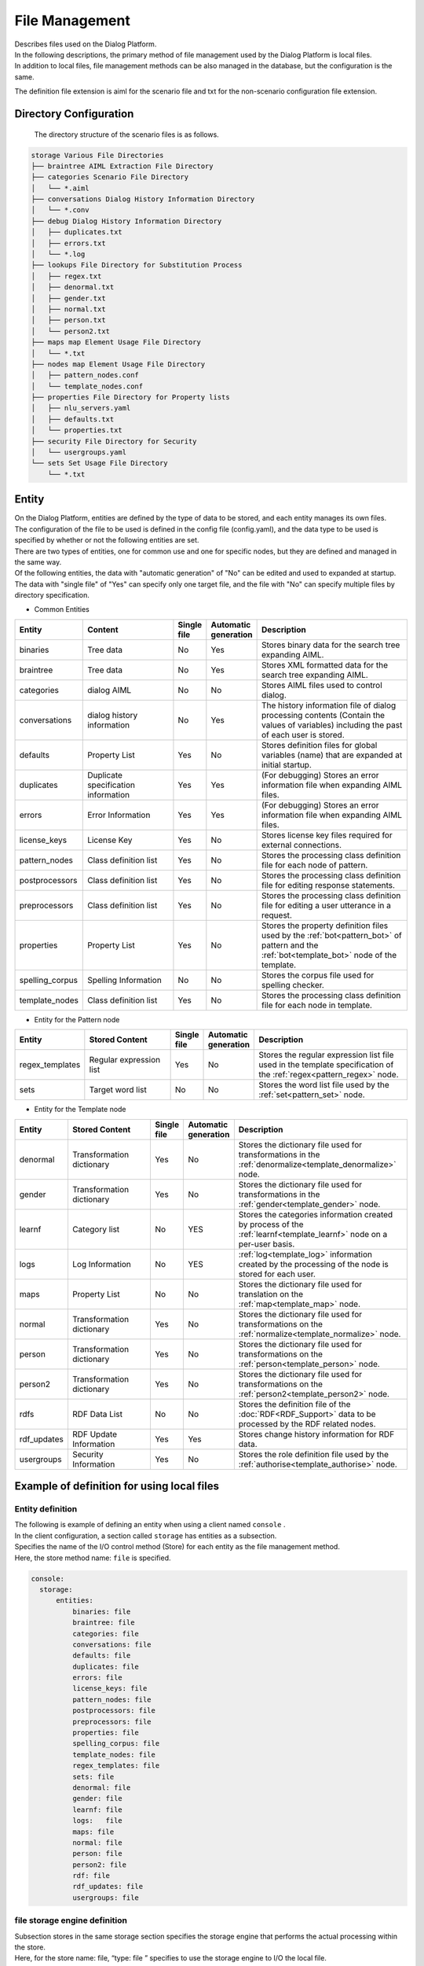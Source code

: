 ================================
File Management
================================

| Describes files used on the Dialog Platform.
| In the following descriptions, the primary method of file management used by the Dialog Platform is local files.
| In addition to local files, file management methods can be also managed in the database, but the configuration is the same.

The definition file extension is aiml for the scenario file and txt for the non-scenario configuration file extension.

Directory Configuration
================================

 The directory structure of the scenario files is as follows.


.. code::

  storage Various File Directories
  ├── braintree AIML Extraction File Directory
  ├── categories Scenario File Directory
  │   └── *.aiml
  ├── conversations Dialog History Information Directory
  │   └── *.conv
  ├── debug Dialog History Information Directory
  │   ├── duplicates.txt
  │   ├── errors.txt
  │   └── *.log
  ├── lookups File Directory for Substitution Process
  │   ├── regex.txt
  │   ├── denormal.txt
  │   ├── gender.txt
  │   ├── normal.txt
  │   ├── person.txt
  │   └── person2.txt
  ├── maps map Element Usage File Directory
  │   └── *.txt
  ├── nodes map Element Usage File Directory
  │   ├── pattern_nodes.conf
  │   └── template_nodes.conf
  ├── properties File Directory for Property lists
  │   ├── nlu_servers.yaml
  │   ├── defaults.txt
  │   └── properties.txt
  ├── security File Directory for Security
  │   └── usergroups.yaml
  └── sets Set Usage File Directory
      └── *.txt


.. _storage_entity:

Entity
================================

| On the Dialog Platform, entities are defined by the type of data to be stored, and each entity manages its own files.
| The configuration of the file to be used is defined in the config file (config.yaml), and the data type to be used is specified by whether or not the following entities are set.
| There are two types of entities, one for common use and one for specific nodes, but they are defined and managed in the same way.
| Of the following entities, the data with "automatic generation" of "No" can be edited and used to expanded at startup.
| The data with "single file" of "Yes" can specify only one target file, and the file with "No" can specify multiple files by directory specification.

-  Common Entities

.. csv-table::
    :header: "Entity","Content","Single file","Automatic generation","Description"
    :widths: 18,40,10,5,65

    "binaries","Tree data","No","Yes","Stores binary data for the search tree expanding AIML."
    "braintree","Tree data","No","Yes","Stores XML formatted data for the search tree expanding AIML."
    "categories","dialog AIML","No","No","Stores AIML files used to control dialog."
    "conversations","dialog history information","No","Yes","The history information file of dialog processing contents (Contain the values of variables) including the past of each user is stored."
    "defaults","Property List","Yes","No","Stores definition files for global variables (name) that are expanded at initial startup."
    "duplicates","Duplicate specification information","Yes","Yes","(For debugging) Stores an error information file when expanding AIML files."
    "errors","Error Information","Yes","Yes","(For debugging) Stores an error information file when expanding AIML files."
    "license_keys","License Key","Yes","No","Stores license key files required for external connections."
    "pattern_nodes","Class definition list","Yes","No","Stores the processing class definition file for each node of pattern."
    "postprocessors","Class definition list","Yes","No","Stores the processing class definition file for editing response statements."
    "preprocessors","Class definition list","Yes","No","Stores the processing class definition file for editing a user utterance in a request."
    "properties","Property List","Yes","No","Stores the property definition files used by the :ref:`bot<pattern_bot>` of pattern and the :ref:`bot<template_bot>` node of the template."
    "spelling_corpus","Spelling Information","No","No","Stores the corpus file used for spelling checker."
    "template_nodes","Class definition list","Yes","No","Stores the processing class definition file for each node in template."

-  Entity for the Pattern node

.. csv-table::
    :header: "Entity","Stored Content","Single file","Automatic generation","Description"
    :widths: 18,40,10,5,65

    "regex_templates","Regular expression list","Yes","No","Stores the regular expression list file used in the template specification of the :ref:`regex<pattern_regex>` node."
    "sets","Target word list","No","No","Stores the word list file used by the :ref:`set<pattern_set>`  node."

-  Entity for the Template node

.. csv-table::
    :header: "Entity","Stored Content","Single file","Automatic generation","Description"
    :widths: 18,40,10,5,65

    "denormal","Transformation dictionary","Yes","No","Stores the dictionary file used for transformations in the :ref:`denormalize<template_denormalize>` node."
    "gender","Transformation dictionary","Yes","No","Stores the dictionary file used for transformations in the :ref:`gender<template_gender>`  node."
    "learnf","Category list","No","YES","Stores the categories information created by process of the :ref:`learnf<template_learnf>` node on a per-user basis."
    "logs","Log Information","No","YES",":ref:`log<template_log>` information created by the processing of the node is stored for each user."
    "maps","Property List","No","No","Stores the dictionary file used for translation on the :ref:`map<template_map>`  node."
    "normal","Transformation dictionary","Yes","No","Stores the dictionary file used for transformations on the :ref:`normalize<template_normalize>`  node."
    "person","Transformation dictionary","Yes","No","Stores the dictionary file used for transformations on the :ref:`person<template_person>` node."
    "person2","Transformation dictionary","Yes","No","Stores the dictionary file used for transformations on the :ref:`person2<template_person2>` node."
    "rdfs","RDF Data List","No","No","Stores the definition file of the :doc:`RDF<RDF_Support>` data to be processed by the RDF related nodes."
    "rdf_updates","RDF Update Information","Yes","Yes","Stores change history information for RDF data."
    "usergroups","Security Information","Yes","No","Stores the role definition file used by the :ref:`authorise<template_authorise>` node."



Example of definition for using local files
==================================================

Entity definition
--------------------------------

| The following is example of defining an entity when using a client named ``console`` .
| In the client configuration, a section called  ``storage``  has entities as a subsection.
| Specifies the name of the I/O control method (Store) for each entity as the file management method.
| Here, the store method name: ``file`` is specified.

.. code:: yaml

   console:
     storage:
         entities:
             binaries: file
             braintree: file
             categories: file
             conversations: file
             defaults: file
             duplicates: file
             errors: file
             license_keys: file
             pattern_nodes: file
             postprocessors: file
             preprocessors: file
             properties: file
             spelling_corpus: file
             template_nodes: file
             regex_templates: file
             sets: file
             denormal: file
             gender: file
             learnf: file
             logs:   file
             maps: file
             normal: file
             person: file
             person2: file
             rdf: file
             rdf_updates: file
             usergroups: file

file storage engine definition
--------------------------------------------

| Subsection stores in the same storage section specifies the storage engine that performs the actual processing within the store.
| Here, for the store name: file, “type: file ” specifies to use the storage engine to I/O the local file.
| For local file I/O (file specification), the name of the actual storage engine is the ``entity name + '_ storage'``.
| The configuration of the storage engine for each entity is done in the 'config' subsection as follows:

.. code:: yaml

         stores:
             file:
                 type: file
                 config:
                   binaries_storage:
                     file: ./storage/braintree/braintree.bin
                   braintree_storage:
                     file: ./storage/braintree/braintree.xml
                   categories_storage:
                     dirs: ./storage/categories
                     subdirs: true
                     extension: aiml
                   conversations_storage:
                     dirs: ./storage/conversations
                   defaults_storage:
                     file: ./storage/properties/defaults.txt
                   duplicates_storage:
                     file: ./storage/debug/duplicates.txt
                   errors_storage:
                     file: ./storage/debug/errors.txt
                   license_keys_storage:
                     file: ./storage/licenses/license.keys
                   pattern_nodes_storage:
                     file: ./storage/nodes/pattern_nodes.conf
                   postprocessors_storage:
                     file: ./storage/processing/postprocessors.conf
                   preprocessors_storage:
                     file: ./storage/processing/preprocessors.conf
                   properties_storage:
                     file: ./storage/properties/properties.txt
                   spelling_corpus_storage:
                     file: ./storage/spelling/corpus.txt
                   template_nodes_storage:
                     file: ./storage/nodes/template_nodes.conf
                   regex_templates_storage:
                     file: ./storage/lookups/regex.txt
                   sets_storage:
                     dirs: ./storage/sets
                     extension: txt
                   denormal_storage:
                     file: ./storage/lookups/denormal.txt
                   gender_storage:
                     file: ./storage/lookups/gender.txt
                   learnf_storage:
                     dirs: ./storage/learnf
                   logs_storage:
                     dirs: ./storage/debug
                   maps_storage:
                     dirs: ./storage/maps
                     extension: txt
                   normal_storage:
                     file: ./storage/lookups/normal.txt
                   person_storage:
                     file: ./storage/lookups/person.txt
                   person2_storage:
                     file: ./storage/lookups/person2.txt
                   rdfs_storage:
                     dirs: ./storage/rdfs
                     subdirs: true
                     extension: txt
                   rdf_updates_storage:
                     dirs: ./storage/rdf_updates
                   usergroups_storage:
                     file: ./storage/security/usergroups.yaml

The definition in the 'config' subsection is a description method indicating the use of a single file only or multiple files depending on the entity involved.

For entities in a single file
------------------------------------------------

For entities that specify a single file, the 'file' attribute specifies the file path.

.. code:: yaml

                   usergroups_storage:
                       file: ./storage/security/usergroups.yaml

For entities that can use multiple files
------------------------------------------------------

In the case of an entity that can use multiple files, specify the following three attributes.
However, for automatically generated entities, only the directory path is specified.

- dirs: Specifies the target file directory path.
- subdirs:  true/false set whether to search subdirectories under the target file directory.
- extension: The extension of the file type to load.

.. code:: yaml

                   categories_storage:
                     dirs: ./storage/categories
                     subdirs: true
                     extension: aiml

                   conversations_storage:
                     dirs: ./storage/conversations

There are following four storage engines that are not automatically generated and can specify multiple files.

- categories_storage
- sets_storage
- maps_storage
- rdfs_storage


Example of definition for using a database
==================================================

An example of using Redis for database management is shown below.

Entity Definition
--------------------------------

For the entity managed by Redis, store method name: ``redis``  is specified in the entities subsection of storage.

.. code:: yaml

   console:
     storage:
         entities:
             binaries: file
             braintree: file
             categories: redis
             ：

The entities that can input and output in Redis are as follows.

- binaries ： Stores binary data for the AIML expanded search tree.
- braintree ： Stores XML format data for the AIML expanded search tree.
- conversations ： History information of dialog processing contents (Contain the values of variables) including the past of each user is stored.
- duplicates ： (For debugging) Stores category duplicate information when extracting AIML files.
- errors ： (For debugging) Stores error information when extracting AIML files.
- learnf ：Stores categories information created by processing the :ref:`learnf<template_learnf>` node for each user.
- logs ：Log information created by processing the :ref:`log<template_log>` node is stored for each user.


Redis Storage Engine Definition Example
--------------------------------------------

| In the storage section, the stores subsection specifies that I/O is to be made to Redis by "type: redis" for the store name: redis.
| In the 'config' subsection, specify the common parameters required for using Redis, and the actual I/O are performed by the storage engine for each entity, including the key setting.

.. code:: yaml

         stores:
            redis:
                type: redis
                config:
                    host: localhost
                    port: 6379
                    password: xxxx
                    db: 0
                    prefix: programy
                    drop_all_first: false

How to describe a definition file
===================================

Describes the definition files that are commonly used outside of AIML in editable files.

Property List File
--------------------------------

The file specified by the following entities is described in the form of 'Name: Value' for the purpose of setting the value of variables, etc.

- defaults ： Defines the initial values of global variables (name).
- properties :  Defines bot properties used in pattern :ref:`bot<pattern_bot>` and template :ref:`bot<template_bot>` nodes.
- maps ： Defines the key/value relationship used by the :ref:`map<template_map>` node.
- nlu_servers : Configure the NLU server.

defaults
^^^^^^^^^^^^^^^^^^^^^^^^^^^^^^^^^^

| The ``defaults``  entity enables you to set the value of global variables (name) at initial startup for use in scenarios.
| However, if there is a dialog information history for each user, this setting is disabled because the latest value on the history is reflected.
| That is, it is only valid for new users.
| The following example specifies that name variable: initial_variable should be set to value: "initial value".

.. code::

  initial_variable: initial value


.. _storage_file_properties:

properties
^^^^^^^^^^^^^^^^^^^^^^^^^^^^^^^^^^

The ``properties`` entity sets parameters that determine the default behavior of the bot, along with information references at the bot node.

.. csv-table::
    :header: "Entity","Content","Description","Default Value"
    :widths: 10,30,30,30

    "name","bot name","The value obtained when the :ref:`bot<template_bot>` name attribute is specified as name.","(If unspecified, the value of default-get)"
    "birthdate","bot creation date","The value obtained when the :ref:`bot<template_bot>` name attribute is specified as name.","(If unspecified, the value of default-get)"
    "grammar_version","grammar version","The value obtained when specifying grammar_version for the :ref:`bot<template_bot>`  name attribute.","(If unspecified, the value of default-get)"
    "app_version","app version","The value obtained when app_version is specified for the :ref:`bot<template_bot>` name attribute.","(If unspecified, the value of default-get)"
    "default-response","default response","Return if no pattern matches.","unknown"
    "default-get","default get","A string that can be retrieved by a get on an undefined variable.","unknown"
    "joiner_terminator","end-of-sentence character","Specifies the character string to which the ending phrase of the response sentence is added. If not specified, nothing is given.","."
    "joiner_join_chars","excluded end-of-sentence character","Specifies a string that is used to combine and exclude the joiner_terminator character when automatically appending the statement terminator with the joiner_terminator specification. If not specified, the character specified by joiner_terminator is appended.",".?!"
    "splitter_split_chars","sentence separator","Specifies the character used internally to devide a sentence. If the specified string is included in the statement, it is treated as a multiple statement, and response returns a string created by combining multiple response statements. However, metadata only returns what you set in the final statement. If not specified, the utterance is treated as one sentence.","."
    "punctuation_chars","delimiter","Specifies the character to be treated as a delimiter. Delimiters are excluded from matching, and the matching process is performed to the form created by excluding delimiters from utterance sentences and reponse sentences.","(None)"

* Configuration Example

.. code::

  name:Basic Response
  birthdate:March 01, 2019

  grammar_version:0.0.1
  app_version: 0.0.1

  default-response: Sorry, I didn't understand.
  default-get:  I don't know.
  version: v0.0.1

  joiner_terminator: .
  joiner_join_chars: .?!
  splitter_split_chars: .
  punctuation_chars: ;'",!()[]：’”；


joiner_terminator
~~~~~~~~~~~~~~~~~~~~~~~~~~~~~~~~~~~~~~~~~

Specifies the character string to which the ending phrase of the response sentence is automatically added.
If you specify "Hello" for template,

* Configuration Example

.. code::

  joiner_terminator: .

.. code:: xml

    <category>
        <pattern> Hello </pattern>
        <template>Let's have a great day. </template>
    </category>


| Input: Hello
| Output: Let's have a great day.


The response of the dialog API response: To prevent a punctuation mark from being added at the end of the response, define the following.
(You can disable it by leaving after ":" blank.)

.. code::

  joiner_terminator:

If unspecified, no punctuation is added to the response.

| Input: Hello
| Output: Let's have a great day


joiner_join_chars
~~~~~~~~~~~~~~~~~~~~~~~~~~~~~~~~~~~~~~~~~

| Specifies a string that is used to combine and exclude the joiner_terminator character when automatically appending the statement terminator with the joiner_terminator specification.
| In the case where joiner_join_chars is not specified, if you include a response such as "Let's have a great day." or "I feel great!" and combine the response with the characters specified by the joiner_terminator, it adds to the response the ending character, e.g., punctuation mark, specified by joiner_terminator even if the response already has the ending character and returns a sentence such as "Let's have a great day.." or "I feel great!.".


* Configuration Example

.. code::

  joiner_terminator: .
  joiner_join_chars: .?!

.. code:: xml

    <category>
        <pattern> Hello </pattern>
        <template>Let's have a great day.</template>
    </category>
    <category>
        <pattern>It's nice weather today, too.</pattern>
        <template> I feel great! </template>
    </category>

| Input: Hello
| Output: Let's have a great day.
| Input: It's nice weather today, too
| Output: I feel great!


If joiner_join_chars is unspecified, the characters specified in joiner_terminator are always combined.

.. code::

  joiner_terminator: .
  joiner_join_chars:

| Input: Hello
| Output: Let's have a great day..
| Input: It's nice weather today, too
| Output: I feel great!.


splitter_split_chars
~~~~~~~~~~~~~~~~~~~~~~~~~~~~~~~~~~~~~~~~~

Specifies the character used intrernally to divide a sentence.
If the specified string is included in the statement, it is treated as a multiple statement, and returns a string created by combining multiple response statements.
For the "Hello. It's nice weather today, too." utterance, if you specify ". " for splitter_split_chars,
it will process 2 statements: "Hello." and "It's nice weather today, too.".

* Configuration Example

.. code::

  joiner_terminator: .
  splitter_split_chars:  .

.. code:: xml

    <category>
        <pattern>Hello. </pattern>
        <template>It's nice weather today, too.</template>
    </category>
    <category>
        <pattern>Let's have a great day. </pattern>
        <template>I feel great.</template>
    </category>

| Input: Hello. It's nice weather today, too.
| Output:  Let's have a great day. I feel great.

If splitter_split_chars is not specified, the utterance is not split, so matching with "Hello. It's nice weather today, too." as a single sentence is performed, and no response is given because there is no matching utterance in AIML described above.

.. code::

  splitter_split_chars:


| Input: Hello. It's nice weather today, too.
| Output: Sorry, I didn't understand.


punctuation_chars
~~~~~~~~~~~~~~~~~~~~~~~~~~~~~~~~~~~~~~~~~

Specifies the character to be treated as a delimiter.Delimiters are excluded from the matching process and are excluded from utterance sentences.
If you have the input "Hello." and "Hello", the characters in punctuation_chars are ignored and treated as the same utterance.

* Configuration Example

.. code:: 

  punctuation_chars: ;'",!()[]：’”；

.. code:: xml

    <category>
        <pattern>Hello</pattern>
        <template>Let's have a great day</template>
    </category>

| Input: Hello.
| Output:  Let's have a great day.
| Input: Hello
| Output: Let's have a great day.


If punctuation_chars is not specified, "." is also matched, so "Hello." and "Hello" are treated as the different utterances.

.. code::

  punctuation_chars:

| Input: Hello
| Output: Let's have a great day.
| Input: Hello.
| Output: Sorry, I didn't understand.



maps
^^^^^^^^^^^^^^^^^^^^^^^^^^^^^^^^^^

| In the ``maps``  entity, information references in the map node are done by file names (exclude extension), so you can separate files by type of information.
| The following example is from prefectural_office.txt, which lists the relationships between prefectures and prefectural capitals.

.. code::

  Tokyo Metropolis: Tokyo
  Tokyo: Tokyo
  Kanagawa Prefecture: Yokohama City
  Kanagawa: Yokohama City
  Osaka Prefecture: Osaka City
  Osaka: Osaka City
   ：



nlu_servers
^^^^^^^^^^^^^^^^^^^^^^^^^^^^^^^^^^

| ``nlu_servers`` entity sets URL for access (endpoint) and API key within the nlu node.
| Please contact COTOBA DESIGN for endpoints and API keys to use within the nlu node. (https://www.cotoba.net)
| The following example shows how to set two URLs: the first URL has no API key set, and the second URL has an API key set.

.. code:: yaml

  nlu:
    - url: http://localhost:5201/run
    - url: http://localhost:3000/run
      apikey: test_key



Word list file
--------------------------------

The file specified by the following entities lists the words and strings to be processed.

- sets ： Defines a list of words to be matched for the :ref:`set<pattern_set>` node.

| The ``sets``  entity is able to separate files for each type of information because the set node references the information by file name (exclude extension).
| In the case of Japanese, a match may not be made depending on the result of word division performed during the match processing, so the match processing is performed as a character string instead of a word.
| The following is an example of prefecture.txt listing the state/province names:.

.. code::

  Tokyo Metropolis
  Tokyo
  Kanagawa Prefecture
  Kanagawa
  Osaka Prefecture
  Osaka
   ：

Regular expression list file
--------------------------------

The file specified by the following entity should be of the form 'regular expression name: regular expression string'.

- regex_templates ：Define regular expression list to be used in template specification of :ref:`regex<pattern_regex>` node.

| The ``regex_templates`` entity is used to commonly define a regular expression string in a file for use in matching operations performed on regex nodes.
| On the regex node side, the template attribute specifies the regular expression name. Regular expression descriptions must be specified on a word basis.
| The description example is as follows.

.. code::

  realize:REALI[Z|S]E
  elevator: elevator | lift
    ：

Conversion dictionary file
--------------------------------
The file specified by the following entity is of the form "Value to be converted", "Converted value" for the purpose of creating a table for translation.

- normal ：Defines a list of conversion tables for the :ref:`normalize<template_normalize>` node.
- denormal ：Defines a list of conversion tables for the  :ref:`denormalize<template_denormalize>` node.
- gender ：Defines a list of conversion tables for the :ref:`gender<template_gender>` node.
- person ：Defines a list of conversion tables for a :ref:`person<template_person>` node.
- person2 ：Defines a list of conversion tables for the :ref:`person2<template_person2>` node.

normal
^^^^^^^^^^^^^^^^^^^^^^^^^^^^^^^^^^

| In ``normal`` entities, symbols etc. in strings are converted into independent words by defining them as follows.
| For alphabetic characters, if the 1st character of "Value to be converted" is not '' (Blank), all matches in the subject string are converted (character substitution), assuming symbol conversion.
| On the other hand, if the 1st character is ' '(Blank), the conversion is done by word (word substitution).
| The normalize conversion is done in the following order: character conversion, word conversion. In both cases, blank is inserted before and after the converted text.
| As an example of combining the 2 transforms, you could convert "Mr." to " mister dot " by converting "." to "dot" and "Mr" to "mister".
| Japanese words are converted to units.

.. code::

  ".","dot"
  "/","slash"
  ":","colon"
  "*","_"
  " Mr","mister"
  " can t","can not"


denormal
^^^^^^^^^^^^^^^^^^^^^^^^^^^^^^^^^^

| A ``denormal`` entity, which is paired with a ``normal`` entity conversion, is defined as follows and convert words to character strings such as symbols.
| For alphabetic characters, "Value to be converted" is a word, and "Converted value" includes the need for ' '(Blank) when concatenating with the surrounding string. If there is no space, it is concatenated with the surrounding string.
| As the opposite of normalize, if you want to change "mister dot" back to "Mr.", you can also specify "Dot" as "." and "mister "in the" Mr" as 2 separate specifications.

.. code::

  "dot","."
  "slash","/"
  "colon",":"
  "_","*"
  "mister dot"," Mr."
  "can not"," can't "
 

gender,person,person2
^^^^^^^^^^^^^^^^^^^^^^^^^^^^^^^^^^

The entities ``gender`` , ``person`` and ``person2`` specify word-by-word conversions; for example, gender defines:.

.. code::

  "he","she"
  "his","her"
  "him","her"
  "her","him"
  "she","he"



Other definition files
--------------------------------

See :doc:`RDF Support<RDF_Support>` for the file format specified by the ``rdfs`` entity.

See :doc:`Security <Security>` for the file format specified by the ``usergroups`` entity.

The following entities contain implementation-dependent content (Class definitions, etc.) and therefore do not need to be described:.

- license_keys ： The license key files required for external connections, etc.
- pattern_nodes ： Contains the processing class definition files for each node of the pattern.
- postprocessors ： The processing class definition file for editing response statements.
- preprocessors ： A processing class definition file for editing user utterances in a request.
- spelling_corpus ： The corpus file from which the spelling checker is based.
- template_nodes ： The processing class definition file for each node of template.
